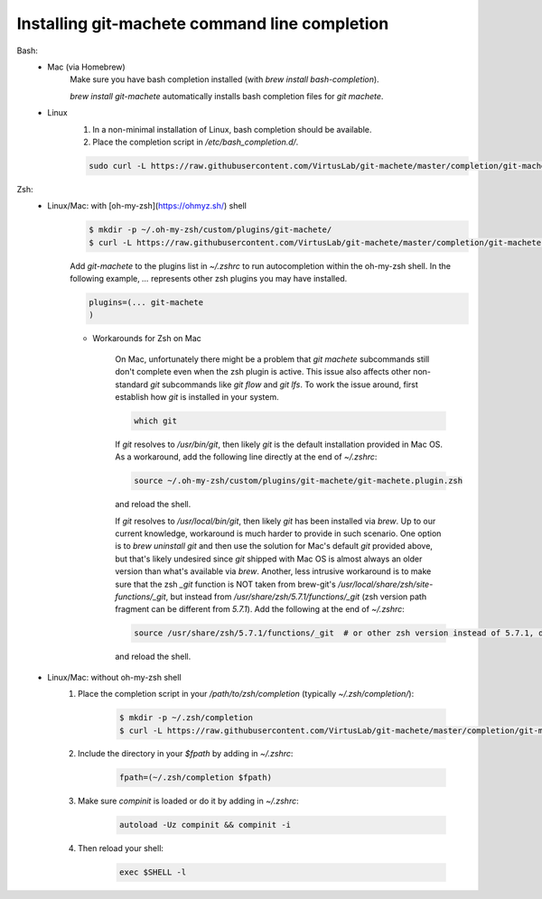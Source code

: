 .. _completion:

Installing git-machete command line completion
==============================================

Bash:
    * Mac (via Homebrew)
        Make sure you have bash completion installed (with `brew install bash-completion`).

        `brew install git-machete` automatically installs bash completion files for `git machete`.
    * Linux
        #. In a non-minimal installation of Linux, bash completion should be available.
        #. Place the completion script in `/etc/bash_completion.d/`.

        .. code-block:: shell

            sudo curl -L https://raw.githubusercontent.com/VirtusLab/git-machete/master/completion/git-machete.completion.bash -o /etc/bash_completion.d/git-machete

Zsh:
    * Linux/Mac: with [oh-my-zsh](https://ohmyz.sh/) shell
        .. code-block:: shell

            $ mkdir -p ~/.oh-my-zsh/custom/plugins/git-machete/
            $ curl -L https://raw.githubusercontent.com/VirtusLab/git-machete/master/completion/git-machete.completion.zsh -o ~/.oh-my-zsh/custom/plugins/git-machete/git-machete.plugin.zsh

        Add `git-machete` to the plugins list in `~/.zshrc` to run autocompletion within the oh-my-zsh shell.
        In the following example, `...` represents other zsh plugins you may have installed.

        .. code-block:: shell

            plugins=(... git-machete
            )


        * Workarounds for Zsh on Mac

            On Mac, unfortunately there might be a problem that `git machete` subcommands still don't complete even when the zsh plugin is active. This issue also affects other non-standard `git` subcommands like `git flow` and `git lfs`. To work the issue around, first establish how `git` is installed in your system.

            .. code-block:: shell

                which git


            If `git` resolves to `/usr/bin/git`, then likely `git` is the default installation provided in Mac OS.
            As a workaround, add the following line directly at the end of `~/.zshrc`:

            .. code-block:: shell

                source ~/.oh-my-zsh/custom/plugins/git-machete/git-machete.plugin.zsh

            and reload the shell.

            If `git` resolves to `/usr/local/bin/git`, then likely `git` has been installed via `brew`.
            Up to our current knowledge, workaround is much harder to provide in such scenario.
            One option is to `brew uninstall git` and then use the solution for Mac's default `git` provided above,
            but that's likely undesired since `git` shipped with Mac OS is almost always an older version than what's available via `brew`.
            Another, less intrusive workaround is to make sure that the zsh `_git` function
            is NOT taken from brew-git's `/usr/local/share/zsh/site-functions/_git`,
            but instead from `/usr/share/zsh/5.7.1/functions/_git` (zsh version path fragment can be different from `5.7.1`).
            Add the following at the end of `~/.zshrc`:

            .. code-block:: shell

                source /usr/share/zsh/5.7.1/functions/_git  # or other zsh version instead of 5.7.1, depending on what's available in the system

            and reload the shell.

    * Linux/Mac: without oh-my-zsh shell
        #. Place the completion script in your `/path/to/zsh/completion` (typically `~/.zsh/completion/`):

            .. code-block:: shell

                $ mkdir -p ~/.zsh/completion
                $ curl -L https://raw.githubusercontent.com/VirtusLab/git-machete/master/completion/git-machete.completion.zsh -o ~/.zsh/completion/_git-machete

        #. Include the directory in your `$fpath` by adding in `~/.zshrc`:

            .. code-block:: shell

                fpath=(~/.zsh/completion $fpath)

        #. Make sure `compinit` is loaded or do it by adding in `~/.zshrc`:

            .. code-block:: shell

                autoload -Uz compinit && compinit -i

        #. Then reload your shell:

            .. code-block:: shell

                exec $SHELL -l
